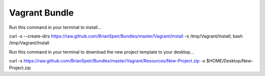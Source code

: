 Vagrant Bundle
==============

Run this command in your terminal to install...

curl -s --create-dirs https://raw.github.com/BrianSpeir/Bundles/master/Vagrant/Install -o /tmp/Vagrant/Install; bash /tmp/Vagrant/Install

Run this command in your terminal to download the new project template to your desktop...

curl -s https://raw.github.com/BrianSpeir/Bundles/master/Vagrant/Resources/New-Project.zip -o $HOME/Desktop/New-Project.zip
